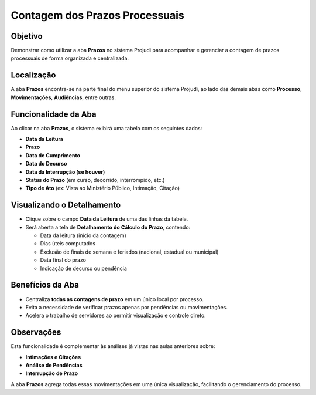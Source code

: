 ====================================================================
Contagem dos Prazos Processuais
====================================================================

Objetivo
------------

Demonstrar como utilizar a aba **Prazos** no sistema Projudi para acompanhar e gerenciar a contagem de prazos processuais de forma organizada e centralizada.

Localização
----------------

A aba **Prazos** encontra-se na parte final do menu superior do sistema Projudi, ao lado das demais abas como **Processo**, **Movimentações**, **Audiências**, entre outras.

Funcionalidade da Aba
-------------------------

Ao clicar na aba **Prazos**, o sistema exibirá uma tabela com os seguintes dados:

- **Data da Leitura**
- **Prazo**
- **Data de Cumprimento**
- **Data do Decurso**
- **Data da Interrupção (se houver)**
- **Status do Prazo** (em curso, decorrido, interrompido, etc.)
- **Tipo de Ato** (ex: Vista ao Ministério Público, Intimação, Citação)

Visualizando o Detalhamento
-------------------------------

- Clique sobre o campo **Data da Leitura** de uma das linhas da tabela.
- Será aberta a tela de **Detalhamento do Cálculo do Prazo**, contendo:

  - Data da leitura (início da contagem)
  - Dias úteis computados
  - Exclusão de finais de semana e feriados (nacional, estadual ou municipal)
  - Data final do prazo
  - Indicação de decurso ou pendência

Benefícios da Aba
---------------------

- Centraliza **todas as contagens de prazo** em um único local por processo.
- Evita a necessidade de verificar prazos apenas por pendências ou movimentações.
- Acelera o trabalho de servidores ao permitir visualização e controle direto.

Observações
----------------

Esta funcionalidade é complementar às análises já vistas nas aulas anteriores sobre:

- **Intimações e Citações**
- **Análise de Pendências**
- **Interrupção de Prazo**

A aba **Prazos** agrega todas essas movimentações em uma única visualização, facilitando o gerenciamento do processo.

